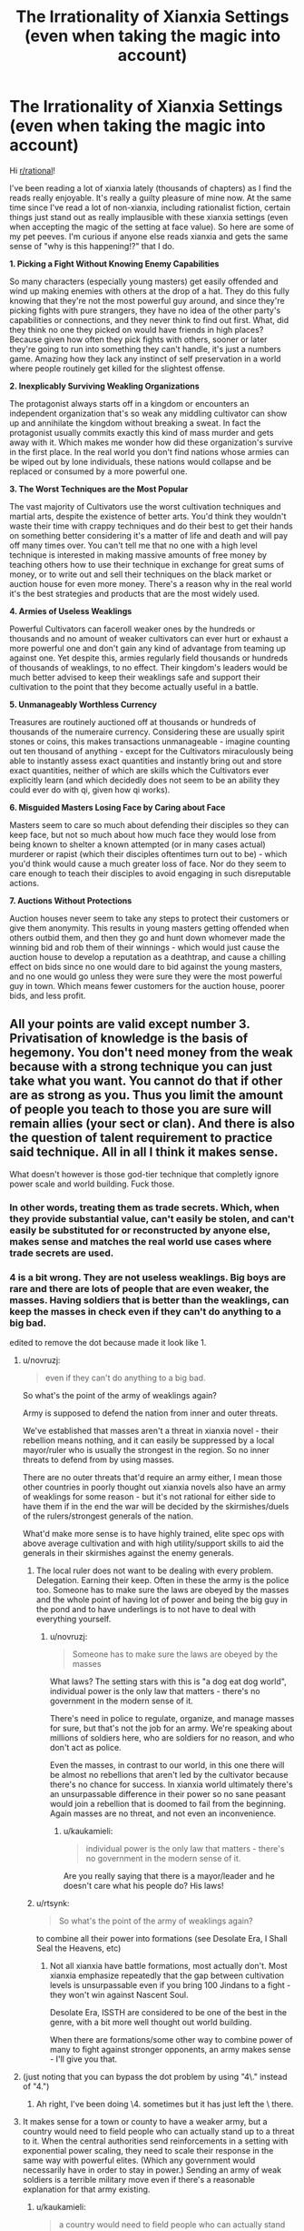 #+TITLE: The Irrationality of Xianxia Settings (even when taking the magic into account)

* The Irrationality of Xianxia Settings (even when taking the magic into account)
:PROPERTIES:
:Author: luminarium
:Score: 128
:DateUnix: 1553815452.0
:DateShort: 2019-Mar-29
:END:
Hi [[/r/rational][r/rational]]!

I've been reading a lot of xianxia lately (thousands of chapters) as I find the reads really enjoyable. It's really a guilty pleasure of mine now. At the same time since I've read a lot of non-xianxia, including rationalist fiction, certain things just stand out as really implausible with these xianxia settings (even when accepting the magic of the setting at face value). So here are some of my pet peeves. I'm curious if anyone else reads xianxia and gets the same sense of "why is this happening!?" that I do.

*1. Picking a Fight Without Knowing Enemy Capabilities*

So many characters (especially young masters) get easily offended and wind up making enemies with others at the drop of a hat. They do this fully knowing that they're not the most powerful guy around, and since they're picking fights with pure strangers, they have no idea of the other party's capabilities or connections, and they never think to find out first. What, did they think no one they picked on would have friends in high places? Because given how often they pick fights with others, sooner or later they're going to run into something they can't handle, it's just a numbers game. Amazing how they lack any instinct of self preservation in a world where people routinely get killed for the slightest offense.

*2. Inexplicably Surviving Weakling Organizations*

The protagonist always starts off in a kingdom or encounters an independent organization that's so weak any middling cultivator can show up and annihilate the kingdom without breaking a sweat. In fact the protagonist usually commits exactly this kind of mass murder and gets away with it. Which makes me wonder how did these organization's survive in the first place. In the real world you don't find nations whose armies can be wiped out by lone individuals, these nations would collapse and be replaced or consumed by a more powerful one.

*3. The Worst Techniques are the Most Popular*

The vast majority of Cultivators use the worst cultivation techniques and martial arts, despite the existence of better arts. You'd think they wouldn't waste their time with crappy techniques and do their best to get their hands on something better considering it's a matter of life and death and will pay off many times over. You can't tell me that no one with a high level technique is interested in making massive amounts of free money by teaching others how to use their technique in exchange for great sums of money, or to write out and sell their techniques on the black market or auction house for even more money. There's a reason why in the real world it's the best strategies and products that are the most widely used.

*4. Armies of Useless Weaklings*

Powerful Cultivators can faceroll weaker ones by the hundreds or thousands and no amount of weaker cultivators can ever hurt or exhaust a more powerful one and don't gain any kind of advantage from teaming up against one. Yet despite this, armies regularly field thousands or hundreds of thousands of weaklings, to no effect. Their kingdom's leaders would be much better advised to keep their weaklings safe and support their cultivation to the point that they become actually useful in a battle.

*5. Unmanageably Worthless Currency*

Treasures are routinely auctioned off at thousands or hundreds of thousands of the numeraire currency. Considering these are usually spirit stones or coins, this makes transactions unmanageable - imagine counting out ten thousand of anything - except for the Cultivators miraculously being able to instantly assess exact quantities and instantly bring out and store exact quantities, neither of which are skills which the Cultivators ever explicitly learn (and which decidedly does not seem to be an ability they could ever do with qi, given how qi works).

*6. Misguided Masters Losing Face by Caring about Face*

Masters seem to care so much about defending their disciples so they can keep face, but not so much about how much face they would lose from being known to shelter a known attempted (or in many cases actual) murderer or rapist (which their disciples oftentimes turn out to be) - which you'd think would cause a much greater loss of face. Nor do they seem to care enough to teach their disciples to avoid engaging in such disreputable actions.

*7. Auctions Without Protections*

Auction houses never seem to take any steps to protect their customers or give them anonymity. This results in young masters getting offended when others outbid them, and then they go and hunt down whomever made the winning bid and rob them of their winnings - which would just cause the auction house to develop a reputation as a deathtrap, and cause a chilling effect on bids since no one would dare to bid against the young masters, and no one would go unless they were sure they were the most powerful guy in town. Which means fewer customers for the auction house, poorer bids, and less profit.


** All your points are valid except number 3. Privatisation of knowledge is the basis of hegemony. You don't need money from the weak because with a strong technique you can just take what you want. You cannot do that if other are as strong as you. Thus you limit the amount of people you teach to those you are sure will remain allies (your sect or clan). And there is also the question of talent requirement to practice said technique. All in all I think it makes sense.

What doesn't however is those god-tier technique that completly ignore power scale and world building. Fuck those.
:PROPERTIES:
:Author: StarPeack
:Score: 101
:DateUnix: 1553816986.0
:DateShort: 2019-Mar-29
:END:

*** In other words, treating them as trade secrets. Which, when they provide substantial value, can't easily be stolen, and can't easily be substituted for or reconstructed by anyone else, makes sense and matches the real world use cases where trade secrets are used.
:PROPERTIES:
:Author: VorpalAuroch
:Score: 53
:DateUnix: 1553817401.0
:DateShort: 2019-Mar-29
:END:


*** 4 is a bit wrong. They are not useless weaklings. Big boys are rare and there are lots of people that are even weaker, the masses. Having soldiers that is better than the weaklings, can keep the masses in check even if they can't do anything to a big bad.

edited to remove the dot because made it look like 1.
:PROPERTIES:
:Author: kaukamieli
:Score: 26
:DateUnix: 1553820816.0
:DateShort: 2019-Mar-29
:END:

**** u/novruzj:
#+begin_quote
  even if they can't do anything to a big bad.
#+end_quote

So what's the point of the army of weaklings again?

Army is supposed to defend the nation from inner and outer threats.

We've established that masses aren't a threat in xianxia novel - their rebellion means nothing, and it can easily be suppressed by a local mayor/ruler who is usually the strongest in the region. So no inner threats to defend from by using masses.

There are no outer threats that'd require an army either, I mean those other countries in poorly thought out xianxia novels also have an army of weaklings for some reason - but it's not rational for either side to have them if in the end the war will be decided by the skirmishes/duels of the rulers/strongest generals of the nation.

What'd make more sense is to have highly trained, elite spec ops with above average cultivation and with high utility/support skills to aid the generals in their skirmishes against the enemy generals.
:PROPERTIES:
:Author: novruzj
:Score: 11
:DateUnix: 1553861478.0
:DateShort: 2019-Mar-29
:END:

***** The local ruler does not want to be dealing with every problem. Delegation. Earning their keep. Often in these the army is the police too. Someone has to make sure the laws are obeyed by the masses and the whole point of having lot of power and being the big guy in the pond and to have underlings is to not have to deal with everything yourself.
:PROPERTIES:
:Author: kaukamieli
:Score: 9
:DateUnix: 1553861737.0
:DateShort: 2019-Mar-29
:END:

****** u/novruzj:
#+begin_quote
  Someone has to make sure the laws are obeyed by the masses
#+end_quote

What laws? The setting stars with this is "a dog eat dog world", individual power is the only law that matters - there's no government in the modern sense of it.

There's need in police to regulate, organize, and manage masses for sure, but that's not the job for an army. We're speaking about millions of soldiers here, who are soldiers for no reason, and who don't act as police.

Even the masses, in contrast to our world, in this one there will be almost no rebellions that aren't led by the cultivator because there's no chance for success. In xianxia world ultimately there's an unsurpassable difference in their power so no sane peasant would join a rebellion that is doomed to fail from the beginning. Again masses are no threat, and not even an inconvenience.
:PROPERTIES:
:Author: novruzj
:Score: 8
:DateUnix: 1553862549.0
:DateShort: 2019-Mar-29
:END:

******* u/kaukamieli:
#+begin_quote
  individual power is the only law that matters - there's no government in the modern sense of it.
#+end_quote

Are you really saying that there is a mayor/leader and he doesn't care what his people do? His laws!
:PROPERTIES:
:Author: kaukamieli
:Score: 3
:DateUnix: 1553862968.0
:DateShort: 2019-Mar-29
:END:


***** u/rtsynk:
#+begin_quote
  So what's the point of the army of weaklings again?
#+end_quote

to combine all their power into formations (see Desolate Era, I Shall Seal the Heavens, etc)
:PROPERTIES:
:Author: rtsynk
:Score: 5
:DateUnix: 1553905080.0
:DateShort: 2019-Mar-30
:END:

****** Not all xianxia have battle formations, most actually don't. Most xianxia emphasize repeatedly that the gap between cultivation levels is unsurpassable even if you bring 100 Jindans to a fight - they won't win against Nascent Soul.

Desolate Era, ISSTH are considered to be one of the best in the genre, with a bit more well thought out world building.

When there are formations/some other way to combine power of many to fight against stronger opponents, an army makes sense - I'll give you that.
:PROPERTIES:
:Author: novruzj
:Score: 12
:DateUnix: 1553938863.0
:DateShort: 2019-Mar-30
:END:


**** (just noting that you can bypass the dot problem by using "4\." instead of "4.")
:PROPERTIES:
:Author: Geminii27
:Score: 3
:DateUnix: 1553870785.0
:DateShort: 2019-Mar-29
:END:

***** Ah right, I've been doing \4. sometimes but it has just left the \ there.
:PROPERTIES:
:Author: kaukamieli
:Score: 2
:DateUnix: 1553870897.0
:DateShort: 2019-Mar-29
:END:


**** It makes sense for a town or county to have a weaker army, but a country would need to field people who can actually stand up to a threat to it. When the central authorities send reinforcements in a setting with exponential power scaling, they need to scale their response in the same way with powerful elites. (Which any government would necessarily have in order to stay in power.) Sending an army of weak soldiers is a terrible military move even if there's a reasonable explanation for that army existing.
:PROPERTIES:
:Author: FireHawkDelta
:Score: 1
:DateUnix: 1553905466.0
:DateShort: 2019-Mar-30
:END:

***** u/kaukamieli:
#+begin_quote
  a country would need to field people who can actually stand up to a threat to it
#+end_quote

There are threats of different levels. Some are internal too. Army of certain level can take care of certain level of threats and the stronger people would only need to bother doing shit when it's really bad.

If the leader is the strongest, he would just make competition for himself if he made supersoldiers.
:PROPERTIES:
:Author: kaukamieli
:Score: 1
:DateUnix: 1553905602.0
:DateShort: 2019-Mar-30
:END:


*** The problem is that while there may be incentive to privatize knowledge, without some kind of ability to "copyright" techniques, eventually most of the good techniques are going to leak and become readily available.

​

This is because not everyone always acts perfectly in their own self interest, and people near the end of their lifespan have no incentive towards further economic profit. So occasionally the best techniques would get published, then rapidly copied everywhere and there would be many copies.

Even if there /was/ a copyright system, without some mystical means of hunting down pirate copies there would be many copies of the most famous techniques everywhere.
:PROPERTIES:
:Author: SoylentRox
:Score: 7
:DateUnix: 1553824619.0
:DateShort: 2019-Mar-29
:END:

**** u/Tommy2255:
#+begin_quote
  people near the end of their lifespan
#+end_quote

The name of the genre literally means "immortal hero". Nobody important is dying of old age in these stories.
:PROPERTIES:
:Author: Tommy2255
:Score: 21
:DateUnix: 1553827945.0
:DateShort: 2019-Mar-29
:END:

***** It's a fairly comman trope for an old monster to be nearing the end of his life and desperately trying to prolong his life span by geting to the next stage of power. That situation is exatly the time were a person would go 'fuck it' and sell of copys of a bunch of techniques to aquire cultivation resources.
:PROPERTIES:
:Author: Palmolive3x90g
:Score: 15
:DateUnix: 1553852541.0
:DateShort: 2019-Mar-29
:END:

****** And the moment he sells the first copy, the buyer will turn around murder him.

Cause why have multiple copies of a super awesome technique lying around to create rivals when you can have the only copy?
:PROPERTIES:
:Author: vi_sucks
:Score: 2
:DateUnix: 1553894023.0
:DateShort: 2019-Mar-30
:END:

******* because when you just bought the technique you won't have mastered it, unlike the guy who just sold it to you
:PROPERTIES:
:Author: luminarium
:Score: 6
:DateUnix: 1553913456.0
:DateShort: 2019-Mar-30
:END:

******** Yeah, so you wait a couple years and murder him then.

The point is that there is a distinct incentive to kill your competitors and hoard knowledge jealously. And no counterbalancing authority preventing people from doing so.
:PROPERTIES:
:Author: vi_sucks
:Score: 1
:DateUnix: 1553976226.0
:DateShort: 2019-Mar-31
:END:

********* well you may refuse to sell your technique, but you'll piss off your prospective buyers, who will be able to buy the same technique from someone else (since it's unlikely you'll be the /only/ person with the technique).
:PROPERTIES:
:Author: luminarium
:Score: 2
:DateUnix: 1553978641.0
:DateShort: 2019-Mar-31
:END:

********** Of course you're the only person with the technique.

It's like this. Some guy invents a martial arts technique. He gets strong and advances. Will he now sell his major advantage to his competitors? Fuck no. He'll keep it to himself and maybe give it to his kid or a single promising disciple. And they in turn will try to keep their technique as secret as possible, and murder anyone who either tries to leak it or has the unfortunate bad luck to learn it by mistake.

Nobody sells techniques unless they are so garbage that nobody powerful would bother with it. If the technique is actually useful, the second someone powerful gets it, he'll murder everyone else who might have knowledge of it.

You're still thinking from the point of view of a world with law and order. But these aren't. You basically have two scenarios. Either the buyer us weaker, in which case, why sell your better technique to him when he's naturally weaker and you can beat him and take his money. Or he's stronger, so why the hell is he going to bother paying you when he can just kill you and take the technique? Especially when the less people with good martial arts techniques around, the less competition there is. Why would anyone be dumb enough to teach other people how to murder them?
:PROPERTIES:
:Author: vi_sucks
:Score: 2
:DateUnix: 1554151826.0
:DateShort: 2019-Apr-02
:END:

*********** ok well it depends on the story but in a lot of cases the technique is possessed by some handful (but not only one) of users. When one of those users uses it, the audience recognizes it (the 'as you know bob' syndrome), so it can't be ultra-rare.

#+begin_quote
  If the technique is actually useful, the second someone powerful gets it, he'll murder everyone else who might have knowledge of it.
#+end_quote

Not really. That's like saying the moment someone has a machine gun he will gun down everyone else with a machine gun...

#+begin_quote
  Either the buyer us weaker... Or he's stronger
#+end_quote

By that logic cultivators wouldn't ever have such a thing as currency
:PROPERTIES:
:Author: luminarium
:Score: 1
:DateUnix: 1554166433.0
:DateShort: 2019-Apr-02
:END:

************ u/vi_sucks:
#+begin_quote
  in a lot of cases the technique is possessed by some handful (but not only one) of users.
#+end_quote

A handful of users who are all in the same clan and have very strict rules about inheritance. There is literally not a single cultivation novel where high level techniques relative to the current environment are not rare. Also, I think you are mistaking "I know what skill is" with "I have the in depth knowledge and training required to perform said skill".

Sure, everyone might know that when the white robed swordsage whips his sword super fast and it turns into a giant dragon its the Dragon Breath Ultimate Super Attack. But they don't know how it actually works. Especially the self created techniques that are basically a signature move, which also tend to be the most powerful.

#+begin_quote
  That's like saying the moment someone has a machine gun he will gun down everyone else with a machine gun.
#+end_quote

No, it's like saying if someone has a nuke they'll make damn sure nobody else has access to nukes. Which, uh maybe you don't pay attention to global politics, but...

#+begin_quote
  By that logic cultivators wouldn't ever have such a thing as currency
#+end_quote

First, trading occurs with people of relatively equal strength. You have a high level axe, but you use swords, I have a pill that can save your kid from dying of poison, so we trade. If one side is stronger, they wouldn't bother trading.

Second, why else do you think so many cultivation currencies also double as cultivation resources? It's not worthless gold and silver, it's actually useful in itself. Which also helps with not getting your shit robbed because people who are so strong they can steamroll everyone generally no longer need that level of cultivation resource, so they won't bother.

It's a central theme of these novels that anyone who has a treasure and doesn't have the strength to protect it is begging to be fucked over. It's a basic premise of the culture. Time and time again its repeated in the novels that "a weak man's sin is holding a treasure".
:PROPERTIES:
:Author: vi_sucks
:Score: 1
:DateUnix: 1554194921.0
:DateShort: 2019-Apr-02
:END:


***** Since the worlds aren't overflowing with immortals, mostly cultivators are portrayed with working towards immortality, with lifespan increases at each realm/power-level breakthrough, but often building up their clan/sect in the meantime. Even if main characters don't have to deal with it, that's the cultural context.
:PROPERTIES:
:Author: MultipartiteMind
:Score: 9
:DateUnix: 1553849840.0
:DateShort: 2019-Mar-29
:END:


**** u/IICVX:
#+begin_quote
  This is because not everyone always acts perfectly in their own self interest, and people near the end of their lifespan have no incentive towards further economic profit.
#+end_quote

Even if that's true of immortal heroes, people near the end of their lifespan have /all sorts/ of incentive to keep these secrets within their family or clade.

Publishing the secret behind your clan's unbeatable righteous thunder fist cultivation technique is going to absolutely demolish their competitive advantage among other clans, so why would you do that?

Especially since there's no real way to tell the difference between a true copy of a secret manual, and a copy of a secret manual that's been intentionally manipulated by someone who's two realms ahead of you and basically has godlike mental capabilities.

I imagine that in a rational cultivating world, you'd be able to find pirated copies of any famous technique you'd care to name - and a hundred out of a hundred copies would be subtly incorrect, in a way that serves a transcendent cultivator somewhere.
:PROPERTIES:
:Author: IICVX
:Score: 11
:DateUnix: 1553831413.0
:DateShort: 2019-Mar-29
:END:

***** There's the option of trading secrets for secrets. (Though it does make more sense between allies.)

#+begin_quote
  people near the end of their lifespan have /all sorts/ of incentive to keep these secrets within their family
#+end_quote

That assumes they're happy at the end of their life (from age, sickness, or injury). Betrayal is possible, even if rare.
:PROPERTIES:
:Author: GeneralExtension
:Score: 3
:DateUnix: 1553883538.0
:DateShort: 2019-Mar-29
:END:


***** u/luminarium:
#+begin_quote
  a hundred out of a hundred copies would be subtly incorrect, in a way that serves a transcendent cultivator somewhere.
#+end_quote

That's a good point but I've never seen that explained in any xianxia. Only place where I've ever seen it is with the Jiu Ying Jia Jing from Jin Yong's novels (which aren't even xianxia, but wuxia).
:PROPERTIES:
:Author: luminarium
:Score: 1
:DateUnix: 1553913558.0
:DateShort: 2019-Mar-30
:END:


**** u/GeneralExtension:
#+begin_quote
  people near the end of their lifespan have no incentive towards further economic profit.
#+end_quote

If they pass down their knowledge or wealth to their kid or apprentice, they might have a little.

#+begin_quote
  Even if there /was/ a copyright system,
#+end_quote

The state of things today involves materials that can be easily copied. Things that take years to learn/teach aren't going to leak as easily.
:PROPERTIES:
:Author: GeneralExtension
:Score: 3
:DateUnix: 1553883320.0
:DateShort: 2019-Mar-29
:END:

***** except the techniques seem ridiculously easy to learn (at least understanding the basics, if not practising to the point of mastering them).
:PROPERTIES:
:Author: luminarium
:Score: 1
:DateUnix: 1553913614.0
:DateShort: 2019-Mar-30
:END:


**** How modern are the settings of these stories? (I'm not overly familiar with the genera, but thought it was generally low on machinery like movable type printing presses)

​

If books have to be copied by hand, information won't leak far by accident, you would need to employ a lot of people or spend a lot of time to get something "published" and if the book they're copying has a super OP cultivating techniques you'd probably have a high turnover as your employees leave to become full time cultivators, and problems with them deliberlty sabotaging the copies the make, because why would they want the competition?
:PROPERTIES:
:Author: turtleswamp
:Score: 2
:DateUnix: 1554244012.0
:DateShort: 2019-Apr-03
:END:


** The way I've rationalized Xianxia is that the world is huge and the protagonist story is incredibly incredibly rare. Xianxia doesn't tell the story of a random person, it tells the story of the most powerful being in the universe and how they got there. Of the billions of worlds that exist, they're the one who found a rare technique, insulted a young master and didn't get squashed, found a weak organisation they could take down for their own gain and ect. Everything they do is by incredible strokes of fortunes. And meeting people on higher levels of cultivation they have had similar strokes of fortunes, eventually someone's luck runs dry and they die. But not the protagonist.

On your second point that relates to the size of the world, we're talking about generalisations here, but the world's are usually massive with an incredibly small % as cultivators so a lot of areas may never/rarely see cultivators
:PROPERTIES:
:Author: TheFlameTest2
:Score: 57
:DateUnix: 1553820643.0
:DateShort: 2019-Mar-29
:END:

*** This is basically it. All xianxia MCs are one in a billion level lucky, and have basically Anthropic Principle'd their way to power (they got there because we're reading the story about the one that made it).

This is why they often talk about the "will of the heavens" or being "blessed by the heavens", they literally have luck of such a high level it looks like divine intervention from the outside.

The worlds in xianxia are, even when you adjust for the massive over-exaggeration that is a feature of the genre ("It wasn't too far, a mere 500,000 km away" [1.3 times the distance from the Earth to the Moon]) mind bogglingly huge - there are often nested multiverses of worlds, each with billions on billions of inhabitants. In the vast majority of cases, someone with the level of status of a young master of a chosen clan can do whatever they want without any repercussions, and so can their son and his son unto the tenth generation. Because the world is so huge and cultivators live so long, power blocs can last tens of thousands of years without interruption. They have literally a hundred generations of power to fall back on.

It's just their luck the MC is lucky enough to be the 1/1,000,000,000 person that can stand up to that through an escalatingly hilarious set of coincidental powerups.

Similarly, because the world is usually organized in tiers, while a Deva Tier cultivator could destroy an entire nation of Foundation Establishment cultivators, they would have no reason to do so, as that whole nation wouldn't have anything worth the Deva's time. Any magical reagents they need would be in the more spiritually powerful tier of nations in which the Deva lives, and naturally they are competing with other Devas for those resources.

Information control is also key. clans protect their bloodline abilities, and after 10,000 years of dominating the local area, most of the younger generations don't know their techniques are sub-par. After all, they have dominated all their opponents forever. Even if overall they have a D tier technique, everyone around them is using Fs or lower. How could they know this one ancient legacy had an A rank technique which the MC just happened to stumble upon?
:PROPERTIES:
:Author: JackStargazer
:Score: 56
:DateUnix: 1553821540.0
:DateShort: 2019-Mar-29
:END:

**** u/GaBeRockKing:
#+begin_quote
  This is basically it. All xianxia MCs are one in a billion level lucky, and have basically Anthropic Principle'd their way to power (they got there because we're reading the story about the one that made it).
#+end_quote

While, fine, that can be an interesting story, doesn't actually contradict the OP's point. If we wanted to read stories driven by strange coincidences, we wouldn't be on [[/r/rational]]. Around these parts, you get exactly two gimmes: whatever it takes to set up the world you want to write in (e.g., an Alien Space Bat willing to transform people into superheroes) and the ability to choose a main character that gets into interesting situations. Any other luck, the character needs to make for themselves.
:PROPERTIES:
:Author: GaBeRockKing
:Score: 21
:DateUnix: 1553837503.0
:DateShort: 2019-Mar-29
:END:

***** [deleted]
:PROPERTIES:
:Score: 5
:DateUnix: 1553840498.0
:DateShort: 2019-Mar-29
:END:

****** The terminology actually predates wildbow! It's a reference (I think) to a turtledove work, and you see ASBs (and the slighly more dickish Random Omnipotent Bastards) used commonly on places like spacebattles forum, either in trope form (unexplained event) or played completely straight, when an author doesn't want to waste time justifying their cool premise.
:PROPERTIES:
:Author: GaBeRockKing
:Score: 15
:DateUnix: 1553842036.0
:DateShort: 2019-Mar-29
:END:


*** I like this explanation because it sort of maps onto real life; if you took the most successful/powerful person in the world and tried to reverse engineer their method for success, a good chunk of it would be "be in the right place at the right time, take a lot of bets that are probably positive-EV, but also highly risky and happen to pay off due to factors and circumstances that are largely out of your control." In that respect, reading the story of a cultivator may not be so different from reading a biography of a successful entrepreneur.

Certainly, there are things that they could do to influence their chances of success within a certain range, but even if you're always making positive-EV bets, ultimately the difference between a person who takes a bet with 60/40 odds and wins everything versus someone who takes the same bet and loses everything comes down to the luck of the draw, to some extent. One would think that the person who's best at making positive-EV bets would always win in a sufficiently-iterated bet, but as the number of bets approaches infinity, the probability of complete [[https://en.wikipedia.org/wiki/Gambler%27s_ruin][ruin]] approaches 1.
:PROPERTIES:
:Author: Kuiper
:Score: 25
:DateUnix: 1553823634.0
:DateShort: 2019-Mar-29
:END:

**** u/Geminii27:
#+begin_quote
  be in the right place at the right time
#+end_quote

Including, of course, things like being born into wealth and privilege and networks of other wealthy privileged people.
:PROPERTIES:
:Author: Geminii27
:Score: 8
:DateUnix: 1553871100.0
:DateShort: 2019-Mar-29
:END:

***** [deleted]
:PROPERTIES:
:Score: 2
:DateUnix: 1553895548.0
:DateShort: 2019-Mar-30
:END:

****** I'd have to disagree there, there's so much disconfirming evidence to that statement it's crazy. Basically that's a comforting excuse people use to rationalize their situations even. While saying everybody that is rich has been born that way is flawed, so is denying nobody ever got rich without being born rich.

​

The rundown of how you get rich by normal means is: You take risks and open a business, it's a risk of money, time, status, health etc. With a business you can profit from other people's time as well as yours, then you as you grow you trade more overhaul labor for more money. You have extra money you can invest, some of those investments are successful things compound and snowball..

​

The thing is most businesses won't succeed, most people aren't willing to risk it, and many don't know it's possible because their 'map of reality' is incomplete or flawed.
:PROPERTIES:
:Author: fassina2
:Score: 9
:DateUnix: 1553915730.0
:DateShort: 2019-Mar-30
:END:

******* If you look at the statistics (for the U.S.) it depends partially on how you define rich. There are a significant number of people making one or two hundred thousand a year who are self made, with parents who were merely middle class or less. It's possible to go to school and work hard and make that kind of money.

But once you start getting into serious wealth, the percentages of people who weren't born into wealth go down. Only about a third or so. (Meaning two thirds were born into the wealth.) This is because doing things like starting businesses costs a lot of money, money that the vast majority of the population simply does not have and cannot realistically obtain loans for because they don't have millions of dollars in collateral or wealthy connections willing to take a risk on them.

Wealth makes it easy to accumulate more wealth, which is why most of the wealthy in the U.S. didn't actually earn it. It takes strong progressive taxation to keep down the generational wealth accumulation to a point where most of the wealthy are first generation. It's something seen in some European countries.
:PROPERTIES:
:Author: Law_Student
:Score: 10
:DateUnix: 1553923438.0
:DateShort: 2019-Mar-30
:END:

******** When we are talking about hundred million dollar plus businesses and people I agree. Otherwise not really. The number of millionaires is relatively high, most above average businesses you see around town are worth more than a million.

​

Being a millionaire is not *that* difficult, people tend to not pay attention to the large numbers of people that are millionaires and focus only on the ultra rich billionaire and 100 million plus crowd they see on the media, when there are plenty of average intelligence people with million dollar plus networths everywhere.

​

You just did it look:

#+begin_quote
  There are a significant number of people making one or two hundred thousand a year who are self made, with parents who were merely middle class or less. It's possible to go to school and work hard and make that kind of money.

  But once you start getting into serious wealth, the percentages of people who weren't born into wealth go down. Only about a third or so.
#+end_quote

​

Being ultra rich is unlikely, making and keeping few millions before you're 60 is somewhat reasonable, if you are not in the "employee / trading time for money paradigm" long term.

​

PS. there are plenty of businesses you could start with less than 1000$ and get started with. Just research it, the belief you need a lot of money to start a business is just another inaccurate map example..
:PROPERTIES:
:Author: fassina2
:Score: 0
:DateUnix: 1553950043.0
:DateShort: 2019-Mar-30
:END:

********* Those million dollar businesses you see around town, the owners of those generally didn't grow up in poverty or start the business with no investment. The latter simply isn't possible.

I'm not sure what sort of business you're imagining starting for less than $1,000, but that sounds like self employment, not something that is going to make anyone wealthy. To get wealthy in business (rather than as a skilled professional like a physician) you need people working for you whose work you skim profit from, making money parasitically from others without doing the work yourself. People can't realistically start things like that without already having wealth and the skills (and often connections) that come from a privileged upbringing.

The whole 'anyone who works hard can start a business and get rich' thing is a myth in the modern era. There are many obstacles in the way that ensure people with wealth and privilege succeed and people without those things never get the opportunity to try.
:PROPERTIES:
:Author: Law_Student
:Score: 5
:DateUnix: 1554078971.0
:DateShort: 2019-Apr-01
:END:

********** u/fassina2:
#+begin_quote
  The whole 'anyone who works hard can start a business and get rich' thing is a myth in the modern era. There are many obstacles in the way that ensure people with wealth and privilege succeed and people without those things never get the opportunity to try.
#+end_quote

I disagree but it's cool, it's not an argument I'm interested in having. You could read the Millionaire Fastlane, or Unscripted, or some other books on the topic if you're interested.

#+begin_quote
  This truth thing seems pretty handy. Why, then, do we keep jumping to conclusions, digging our heels in, and recapitulating the same mistakes? Why are we so bad at acquiring accurate beliefs, and how can we do better? These seven sequences discuss motivated reasoning and confirmation bias, with a special focus on hard-to-spot species of self-deception and the trap of “using arguments as soldiers”. Source: [[https://www.lesswrong.com/rationality]]
#+end_quote
:PROPERTIES:
:Author: fassina2
:Score: 0
:DateUnix: 1554081682.0
:DateShort: 2019-Apr-01
:END:


********* u/EthanCC:
#+begin_quote
  there are plenty of businesses you could start with less than 1000$ and get started with
#+end_quote

Um... source on that? Unless you move to a third world country you're going to need a bit more than $1000 in startup costs. Look at the amounts on [[https://www.fundera.com/business-loans/guides/average-small-business-loan-amount][this page.]]
:PROPERTIES:
:Author: EthanCC
:Score: 7
:DateUnix: 1554011311.0
:DateShort: 2019-Mar-31
:END:

********** [[https://www.google.com/search?source=hp&ei=5dOgXJWUFvDY5OUPh5SB8Ao&q=business+you+can+start+for+under+%241000&oq=business+you+can+start+for+under+%241000&gs_l=psy-ab.3..33i22i29i30l3.461.461..816...0.0..0.121.121.0j1......0....2j1..gws-wiz.....0.plHuC4k70zA]]
:PROPERTIES:
:Author: fassina2
:Score: 1
:DateUnix: 1554044080.0
:DateShort: 2019-Mar-31
:END:

*********** Did you seriously just copy and paste a google search? Probably without actually reading any of it, because everything on the list from the first link *isn't a business*, it's a job. Being self-employed isn't the same as starting a business with potential to grow, best case scenario you manage to get enough clients to start hiring people but much more likely is that you get hired by one of the lucky people. There isn't the same potential to make investments and profit that there is in a small business.
:PROPERTIES:
:Author: EthanCC
:Score: 7
:DateUnix: 1554073232.0
:DateShort: 2019-Apr-01
:END:

************ u/fassina2:
#+begin_quote
  Did you seriously just copy and paste a google search?
#+end_quote

Yes, and no I didn't read it. I'm sorry this discussion doesn't really interest me that much. To make up for it let me tell you one of the intended uses for business loans you might not have thought of..

It can obviously be used to cover starting costs and the like, but also be used to help new business owners pay themselves for the first year or so while the business is unlikely to be profitable, allowing them to work on it full time.

BTW I said you could start a business with less 1000$ to get started with. There are obviously better options available if you're not broke and or have a good credit rating. And I'm sure you can google several stories of people starting profitable businesses without much starting capital.

#+begin_quote
  best case scenario you manage to get enough clients to start hiring people but much more likely is that you get hired by one of the lucky people.
#+end_quote

[[https://www.thefastlaneforum.com/community/forums/hustles-freelancing-bootstrapping/]] [[https://www.thefastlaneforum.com/community/search/33065753/?q=%2A%2A%2A%2A&t=post&o=date&g=1&c[prefix]=47]]

Read some of the notable and gold posts there if you're interested in 'best case scenarios'. I'm not into freelancing, but it's a valid option to get started for some people..

*edit Again I'm sorry, arguments on this topic can be like arguing about evolution with some people. It tends to make people angry, and offended for no real reason. It's something people don't like to hear, because it challenges their world view, puts their beliefs in question, points out potential flaws in their 'maps of reality' and choices they've made.
:PROPERTIES:
:Author: fassina2
:Score: 0
:DateUnix: 1554075352.0
:DateShort: 2019-Apr-01
:END:

************* u/EthanCC:
#+begin_quote
  And I'm sure you can google several stories of people starting profitable businesses without much starting capital.
#+end_quote

You can, those are called outliers. It's statistics and [[https://rationalwiki.org/wiki/Survivorship_bias][survivorship bias]]. You should know better if you're on [[/r/rational][r/rational]], unless you're a [[https://rationalwiki.org/wiki/Ben_Shapiro][Ben Shapiro style "rationalist"]].

#+begin_quote
  It's something people don't like to hear, because it challenges their world view, puts their beliefs in question, points out potential flaws in their 'maps of reality' and choices they've made.
#+end_quote

No, people don't like to hear it because it's a flawed argument that relies on survivorship bias. You just said that the posts you're using as evidence are "best case scenarios", and that's anecdotal evidence anyway. If you're seriously arguing that having more money and status doesn't give a clear advantage to starting a business go ahead and look at the actual data instead of what you've heard on talk radio.

#+begin_quote
  arguments on this topic can be like arguing about evolution with some people
#+end_quote

It is, and you're the one who's arguing against evolution in that simile. Have you ever considered you could be wrong about this, instead of just dismissing other opinions? I used to think the way you did until I realized it felt off and did research for myself.
:PROPERTIES:
:Author: EthanCC
:Score: 2
:DateUnix: 1554239678.0
:DateShort: 2019-Apr-03
:END:

************** u/fassina2:
#+begin_quote
  You can, those are called outliers. It's statistics and survivorship bias. You should know better if you're on [[/r/rational][r/rational]], unless you're a Ben Shapiro style "rationalist".
#+end_quote

The discussion started because it was stated / implied 'it's not possible', there is evidence against it, disconfirming evidence, therefore it is 'possible'.

​

It's a simple point I'm trying to make. You might argue the evidence is not ideal, and I'd agree, but it happens with enough frequency to be imho enough evidence to prove it is not 'impossible'.

The survivorship bias itself shows that the probability isn't 0.

#+begin_quote
  If you're seriously arguing that having more money and status doesn't give a clear advantage to starting a business go ahead and look at the actual data instead of what you've heard on talk radio.
#+end_quote

I didn't, it obviously does. I said it isn't a Requirement given the evidence available.

​

#+begin_quote
  No, people don't like to hear it because it's a flawed argument that relies on survivorship bias.
#+end_quote

​

#+begin_quote
  It is, and you're the one who's arguing against evolution in that simile. Have you ever considered you could be wrong about this, instead of just dismissing other opinions?
#+end_quote

All I implied was: hey maybe the chance of people (yourself included) doing X is higher than you think, here's some evidence.

It's an encouraging positive message, you'd generally expect a positive or neutral response from reasonable people, but that's not what tends to happen.

​

The response you generally get from some people is: No it's IMPOSSIBLE, only XYZ people could ever do it, that evidence is worthless, no amount of evidence you can ever provide will be enough to change my mind ever.

And often a fair bit of ad hominems and straw man attacks. Both of which you might or might not have just attempted..

​

How dare I suggest people could do something they thought wasn't possible ?

It's been at least 2 days, probably more, and some people are still bothered enough to be messaging me about this. It's not even a topic I particularly care about, as I've repeatedly stated..

Do I really seem unreasonable to you ?

#+begin_quote
  This truth thing seems pretty handy. Why, then, do we keep jumping to conclusions, digging our heels in, and recapitulating the same mistakes? Why are we so bad at acquiring accurate beliefs, and how can we do better? These seven sequences discuss motivated reasoning and confirmation bias, with a special focus on hard-to-spot species of self-deception and the trap of “using arguments as soldiers”.

  Source: [[https://www.lesswrong.com/rationality]]
#+end_quote
:PROPERTIES:
:Author: fassina2
:Score: 0
:DateUnix: 1554250693.0
:DateShort: 2019-Apr-03
:END:

*************** If you really don't understand why people are upset by a message along the lines of 'anyone can start a business and become rich' then think about the unspoken implication of that message. It says anyone who isn't rich isn't trying. Is lazy, or incompetent. That it's their fault if they're not rich.

This is why people are insulted. They are also attempting to educate you about the many obstacles to starting businesses and other ways of acquiring wealth that an industry of rich quick books and seminars won't tell you because their business hinges on not mentioning how improbable getting rich without any wealth to start with really is.
:PROPERTIES:
:Author: Law_Student
:Score: 3
:DateUnix: 1554258680.0
:DateShort: 2019-Apr-03
:END:


*************** "It's not impossible" is not a particularly useful argument, because nothing is strictly impossible unless a mathematical proof shows it is. [[https://www.lesswrong.com/posts/9ZooAqfh2TC9SBDvq/the-argument-from-common-usage][We all know this, we're not using the literal definition of "impossible".]] Outside of math you should almost always interpret "impossible" as "improbable", the degree to which depends on context, because that's almost always what it means. Recognize hyperbole. Saying "it's not impossible" is just [[https://www.lesswrong.com/posts/7X2j8HAkWdmMoS8PE/disputing-definitions][semantics]], what [[/u/Law_Student][u/Law_Student]] /means/ remains the same, and they probably meant to use the word the technically incorrect but common way.

You're appealing to emotion and semantics in order to prop up an argument which, in the wider context, is used to justify why we shouldn't give help to those who need it. You're not the only cool head in the room, you're just paying more attention to the splinter in your neighbors eye than the plank in your own.

Pretending there isn't context to what you're saying, interpreting someone's words in the worst way possible rather than the most likely meaning, appealing to emotion... you're making invalid, deceptive arguments on [[/r/rational][r/rational]]. If you're wondering why you're being downvoted it's because of that, not because we're too emotionally tied to this. We know these tricks, most of us had to unlearn them. You're not fooling anyone but yourself.

Here's an example:

#+begin_quote
  All I implied was: hey maybe the chance of people (yourself included) doing X is higher than you think, here's some evidence. It's an encouraging positive message, you'd generally expect a positive or neutral response from reasonable people, but that's not what tends to happen.
#+end_quote

That's not all you implied and you should know it! Your "evidence" is invalid, it's anecdotal (which is technically bayesian evidence, but in most cases it's so marginal it's not worth taking into account). You're saying that our disagreement with you means we're unreasonable, not that your argument is flawed. Which, of course, is the actual reason. That's ad hominem, and you should know better. I promise you we'd respond better if you weren't constantly trying to pull shit like that. I don't think you realize this is what you're doing, but you need to do some introspection into the way you argue. Don't base your writing style on Yudkowsky, his sequences are literally a manifesto. They're not debate, and you should not debate in that way.

The jargon you use, the focus on the metaphor of a reality map, and the incomplete understanding/application of concepts makes me think you've read the LW sequences and stopped there. You need to do and learn more if you want to be better. For one thing, pay more attention to other people instead of dismissing them. Your first post in this chain is about you saying people don't try to start a business because they don't think it's possible. It's this sort of looking down on the "unenlightened" that makes me dislike LW. It's not that they're uninformed, it's that they're informed enough to know trying to start a business in their position is probably economic suicide. LW won't teach you real humility, and knowing every bias and game theory theorem in the world won't help you without it.
:PROPERTIES:
:Author: EthanCC
:Score: 1
:DateUnix: 1554252620.0
:DateShort: 2019-Apr-03
:END:

**************** I never actually used the word impossible, he seems to be arguing against imagined opponents. He also seems to have fallen for a particular kind of self-help hype that is a profitable business in the United States. It goes along the lines of 'Buy my books/come to my seminars and you can become a millionaire by starting a business/trading real estate/trading on the stock market'.

It's just another form of exploitation appealing to people's desire to get rich by telling them they can, glossing over the difficulties in favor of selling a dream that people desperately want to hear. People who are actually rich from business don't need to sell books and seminars on how to get rich, of course, but the victims of this particular scheme don't think that far.
:PROPERTIES:
:Author: Law_Student
:Score: 2
:DateUnix: 1554257369.0
:DateShort: 2019-Apr-03
:END:


**************** Condescending much ?!

I was defending myself against ad hominem and straw man attacks.. I'm sure there were better ways to go about it, but it's the option I chose.

​

Yes the evidence is anecdotal, I agree, there was some research done on this topic on the book 'millionaire next door' but you'll probably dismiss it completely because it isn't perfect either..
:PROPERTIES:
:Author: fassina2
:Score: 1
:DateUnix: 1554258831.0
:DateShort: 2019-Apr-03
:END:

***************** Ironically you were making those attacks in the process. I didn't start any ad hominem until I got annoyed enough to point out your flaws, but at that point I wasn't arguing against you but instead saying why you should stop arguing and reevaluate your life.

Look, there are two ways to interpret this: either you take the argument without context, in which case you're arguing against something no one said, which is pedantic at best and a strawman at worst.

Or you put it in the wider political context, in which case people's responses make perfect sense and your argument becomes deceptive.
:PROPERTIES:
:Author: EthanCC
:Score: 1
:DateUnix: 1554495544.0
:DateShort: 2019-Apr-06
:END:


******* [deleted]
:PROPERTIES:
:Score: 3
:DateUnix: 1554110744.0
:DateShort: 2019-Apr-01
:END:

******** Read other replies of mine in this thread if you are interested.

The belief that you need wealth and privilege to start a business is flawed to say the least.

Just the fact that you have access to the internet and can speak english already gives you a massive advantage when it comes to starting a business wherever may be.
:PROPERTIES:
:Author: fassina2
:Score: 1
:DateUnix: 1554122982.0
:DateShort: 2019-Apr-01
:END:


*** Most of the objections here aren't just about the main character, though. Sure, they are the most powerful, but why hasn't the 2nd-most-powerful already taken over 20 years earlier, and why aren't all the three-digits-th most powerful out there destroying whole armies on a whim?
:PROPERTIES:
:Author: sparr
:Score: 5
:DateUnix: 1553915207.0
:DateShort: 2019-Mar-30
:END:


** 6: I notice this a lot in Chinese fiction in various guises, morality asymmetry/inconsistency: "I approve of your methods, but the moment I learn any recipients had any relationship to me you will have my undying hate and we cannot live under the same sky."

This seems to be linked to the cultural imperative to 'be filial'--you must side with your parents/master, you must side with your country, you must side with your childen/disciples, anything else is being a contemptible traitor. If you don't side with those above you, then you're an "ungrateful white-eyed wolf". If you don't side with those below you, then "Even tigers don't eat their young!".

That said, in the minds of protagonists there is often hypocrisy--any relation who isn't partial in favor of a protagonist will be demonised as heartless/disloyal, whereas any non-relation who is partial in favor of one of their relations will be sneered at as being immoral.

One also sees protagonists using the same sorts of methods against others that they themselves have in the past sought vengeance for--"I feel the actions are appropriate, I feel hatred and vengeance is an appropriate response, now when I'm doing these same sorts of actions the important thing is to 'remove the roots' by thorough child-killing so that there's no appropriate hatred and vengeance towards me.". ...Hmm, Godfather rules.

I always feel a little mystified when the same character is completely unemotional when they're doing something to someone else, incredibly emotional when the same thing is (unrelatedly) done to them, and yet at no point seems to show any signs of cognitive dissonance.
:PROPERTIES:
:Author: MultipartiteMind
:Score: 15
:DateUnix: 1553852112.0
:DateShort: 2019-Mar-29
:END:


** Forty Milleniums of Cultivation is legit. Just sayin'. None of these issues affect it and it's got some incredibly rational arcs.
:PROPERTIES:
:Author: Veedrac
:Score: 31
:DateUnix: 1553819502.0
:DateShort: 2019-Mar-29
:END:

*** This, pretty much. Went through point-by-point to indicate how this is true, in a hopefully non-spoiler-y way.

#+begin_quote
  *1. Picking a Fight Without Knowing Enemy Capabilities*
#+end_quote

In FMoC, anyone who isn't characterized as an idiot is extremely careful about this. Any faction worth mentioning has extensive intel capabilities, and even with that kind of information, experienced cultivators are still reluctant to casually feud with each other, just in case their intel is wrong. After all, hidden secret techniques and life-saving talismans are fairly abundant, so you can never be sure that you have the advantage in an 'even' fight... and if you were to bully a notably weaker party with your higher-realm skills, you'd probably incur the wrath of their allies.

#+begin_quote
  *2. Inexplicably Surviving Weakling Organizations*
#+end_quote

It's a less dog-eat-dog world than most cultivation stories, and the government of cultivators respond to a middling cultivator wiping out a small sect in much the same way modern governments respond to public mass murder (re: they send teams of highly-trained and well-equipped specialists to kill or capture the murderer). As such, this almost never happens, which means that weakling organizations have their niche.

#+begin_quote
  *3. The Worst Techniques are the Most Popular*
#+end_quote

Not true; in FMoC, there are plenty of good techniques offered freely by the government for the purpose of building the skills of young cultivators. At the same time, though, truly powerful techniques are the lifeline and primary income source of many sects. This might mean that they jealously guard their secrets (to make more money from their monopoly), but it often means that said high-end technique is a specialized one that requires a lot of lower-level training first before it becomes viable, and so can't be taught to everyone. 'Bad' techniques aren't in widespread use, but the 'best' techniques are viewed as the treasures they are, and the time of the experts willing and able to teach them is valued appropriately.

#+begin_quote
  *4. Armies of Useless Weaklings*
#+end_quote

Cultivators could fight lots of weaklings at once, and win... but FMoC notes that it costs them to fight on such a high level, and the spiritual energy they burn to do so can run out. Enough 'weaklings' can actually defeat a powerful cultivator through attrition, so it helps to have more of your own 'weaklings' to fight their 'weaklings', allowing your powerful cultivators to save their strength for the most important targets.

#+begin_quote
  *5. Unmanageably Worthless Currency*
#+end_quote

In FMoC, the credit chip has been invented. There are many ways of transferring wealth that don't involve handing over a literal mountain of low-grade spirit stones. That said, cultivators that have a need to work with large quantities of materials do in fact develop skills for quickly assessing the quantity and quality of those materials, and likely carry magic items that aid in storage and retrieval.

#+begin_quote
  *6. Misguided Masters Losing Face by Caring about Face*
#+end_quote

Without getting into spoilers, let's just say that sect masters in FMoC are well aware that the deeds of their disciples reflect upon them, and that there are multiple instances of them reacting appropriately to inappropriate behavior by a junior.

#+begin_quote
  *7. Auctions Without Protections*
#+end_quote

The existence of a strong central government helps to mitigate the "bitter and murderous loser" problem, but there are also plenty of magical items that promote anonymity, for the shadier sort of markets that would benefit from it. There is also at least one case in which an auction dispute is resolved amicably via mutually-beneficial trade.
:PROPERTIES:
:Author: Endovior
:Score: 23
:DateUnix: 1553837446.0
:DateShort: 2019-Mar-29
:END:

**** [deleted]
:PROPERTIES:
:Score: 9
:DateUnix: 1553840712.0
:DateShort: 2019-Mar-29
:END:

***** I couldn't get into it because of

1. word padding for chapters and overused info dumps

2. chinese racism disguised as nationalism

3. author is either forgetful or an idiot as they would constantly ignore facts that were said earlier (even basic arithmetic seems to be something they struggle with in the novel)

4. characters are one-dimensional

I could go on but I dropped it after breaking so many of its own rules constantly
:PROPERTIES:
:Author: DismalWard77
:Score: 19
:DateUnix: 1553843584.0
:DateShort: 2019-Mar-29
:END:

****** Racism/Nationalism: If you're thinking about the demons, in recent chapters the MC has to somehow stop that huge war that both sides are fanatical about, learns a lot about the true origin of 'demons', and specifically feels guilty when remembering his pride on seeing the gigantic tower(s?) of demon bones in an early chapter.
:PROPERTIES:
:Author: MultipartiteMind
:Score: 10
:DateUnix: 1553850135.0
:DateShort: 2019-Mar-29
:END:

******* FYI spoilers can be written =>!with this syntax!<=. They look like this.
:PROPERTIES:
:Author: Veedrac
:Score: 7
:DateUnix: 1553858157.0
:DateShort: 2019-Mar-29
:END:

******** Ack, thank you for the reminder.
:PROPERTIES:
:Author: MultipartiteMind
:Score: 2
:DateUnix: 1555899822.0
:DateShort: 2019-Apr-22
:END:


***** If you can handle xianxia I definitely recommend it. If you're new to the genre, be prepared for poor translations, tons of words, and a significant ‘warm-up' time as it starts more traditionally xianxia before deconstructing everything. It's not for everyone, but I definitely enjoy it.
:PROPERTIES:
:Author: Veedrac
:Score: 10
:DateUnix: 1553857762.0
:DateShort: 2019-Mar-29
:END:


***** The early part of FMoC is a rather deliberate deconstruction of a lot of xianxia tropes. e.g. what are the consequences for a society where all these cultivation tools are still lying around and accumulate in dumps, etc.

There are some good elements of this that survive throughout. The crystal suits and other high-tech fantasy elements are quite well grounded compared to most ideas in this literature, and for the most part the protagonist has to actually face hard challenges and situations in an oblique way to get ahead, rather than just fight someone one power-level above him in a tournament every 5 chapters like most of the genre.

Later on, it starts to drag in a lot of the standard escalation machinery out of the genre, and does a ton of setting-switching whenever the author gets bored and needs a larger stage. It is also not immune to the protagonist getting by on a metric ton of luck, but it actually lampshades this in the story and the fact that people have these special chances and society destroying calamities is explicitly built into the structure of the universe the story takes place.

It does however, seem to have more of an overall arc and "message" that most of the genre lacks, but the delivery of that message seems a bit non-rationalist, despite being enjoyed in rationalist circles.

*tl;dr* FMoC is somewhat refreshing if you've read a lot of xianxia, but if you haven't the tropes it tries to deconstruct aren't ones you'll have had much exposure to.
:PROPERTIES:
:Author: edwardkmett
:Score: 5
:DateUnix: 1553882797.0
:DateShort: 2019-Mar-29
:END:


*** You must of got the title wrong because last i remember the novel seemed like it was written by a middle schooler
:PROPERTIES:
:Author: DismalWard77
:Score: -2
:DateUnix: 1553843637.0
:DateShort: 2019-Mar-29
:END:


** I'm not especially familiar with the genre, are points 1, 3, and 6 presented positively? Finances I could see being purely an oversight, and military logistics probably should be thought through more thoroughly, but the rest of this sounds like the foolishness of the characters is intentional on the part of the author. 1 sounds like the most stock parable on kindness to strangers ever. Yeah it's stupid to make enemies when you don't know how powerful they might be, but making enemies of strangers is a thing people do in reality. The worst techniques being most commonly used sounds like a parable about innovation vs tradition. Yes, market forces would tend to encourage the better techniques to spread, but market forces do not act instantaneously and new innovations have to come from somewhere. Protagonists are by nature exceptional individuals, and sometimes that means that they're innovators, and can use whatever new technique they've found/discovered/invented for quite some time before their enemies are able to adapt. The people failing to search out more sophisticated techniques adequately are not being rational of course, but I don't think the story is claiming otherwise. Lazy traditionalism is a thing in real life too, and it isn't rational here either, but it still happens. And I can tell immediately from your description of point 6 that these masters are not people we're expected to be rooting for. They're the villains, they'll tend to do things that are wrong, sometimes even obviously wrong and foolish. The question isn't whether what they're doing is right, or even whether it's smart, it's whether it's realistic. I don't know enough about the honor culture involved, but just off the top of my head I can think of a few examples of people proving themselves hypocrites in the name of defending "their" people against outsiders without regard for justice. The Catholic Church does it all the time. As long as it's a thing real people sometimes do, I don't think you can call it unrealistic for a villain to do it.

To me it sounds like these stories are not especially more irrational than comparable Western fantasy settings. Most of your complaints seem to be about the behavior of the characters being irrational, when that isn't really a valid criticism of the work itself. The character is not the author, especially villain characters.

For the rest of it, with regard to the finances and military logistics being less well thought out than you'd like, I'm afraid that's just conservation of detail for you. The weak organizations and weak armies especially are obviously just canon fodder for the protagonist to pulp, and any further explanation just doesn't exist. So yeah, the stories are irrational in that sense.

But even though this sub is about rational fiction, I don't think there's anything inherently wrong with some stories not being rational fiction. As long as nobody's claiming that it is or posting it here, it could get away with being far more irrational before it became unreadable for most people.
:PROPERTIES:
:Author: Tommy2255
:Score: 11
:DateUnix: 1553818458.0
:DateShort: 2019-Mar-29
:END:

*** I'm gonna comment specifically on the monetary aspect since it is a regularly thing in Xianxia.

Xianxia authors LOVE to exaggerate, whether it is the size of something (medieval period cities that are the size of North America), how obscenely huge the damage spells & martial arts moves inflict to money.

In fact what regularly happens with money is the numbers become so vastly inflated (dealing in millions or billions of <currency>) that every few hundred chapters the author simply introduces a new currency that the next tier up of people deal exclusively in.
:PROPERTIES:
:Author: Nyxeth
:Score: 9
:DateUnix: 1553826915.0
:DateShort: 2019-Mar-29
:END:


** Read the Cradle series by Will Wight. If any recognizable Xianxia could be said to be rational, it would be Cradle. I don't think it includes any of your highlighted problems.
:PROPERTIES:
:Author: gfe98
:Score: 17
:DateUnix: 1553818841.0
:DateShort: 2019-Mar-29
:END:

*** u/TristanTheViking:
#+begin_quote
  Picking a Fight Without Knowing Enemy Capabilities
#+end_quote

The characters spend a lot of time trying to avoid fights unless they've had time to prepare extensively or there's no other choice.

#+begin_quote
  Inexplicably Surviving Weakling Organizations
#+end_quote

Weakling organizations exist, but they all have some form of patronage eventually leading to protection by the biggest guys around. A small clan is part of a small empire, which is under the dominion of the clan lead by one of the ~8 most powerful people in the world.

#+begin_quote
  The Worst Techniques are the Most Popular
#+end_quote

There's no universal techniques at all, at best you've got clans or schools sharing techniques. There's not much that can be considered a bad technique, everything has tradeoffs. At worst, you've got regular old ignorance of the optimal options, because the people who do have that info aren't exactly sharing.

#+begin_quote
  Armies of Useless Weaklings
#+end_quote

It takes about six people of a lower level to have good odds of beating one person of the next level up. Also a pretty strict honor culture where direct competitions tend to pit those of equal advancement against each other, instead of wafflestomping with your toughest.

#+begin_quote
  Unmanageably Worthless Currency
#+end_quote

The currency is essentially tiny percentages of advancement. Worth having for almost anyone.

#+begin_quote
  Misguided Masters Losing Face by Caring about Face
#+end_quote

I can't really think of any examples of this occurring in Cradle.

#+begin_quote
  Auctions Without Protections
#+end_quote

Don't think there's been any auctions in Cradle either.

Cradle is not perfect, but it's pretty damn good.
:PROPERTIES:
:Author: TristanTheViking
:Score: 7
:DateUnix: 1553870616.0
:DateShort: 2019-Mar-29
:END:

**** I recently forced myself through books 1 and 2 and skimmed the 3rd (Blackflame), so excuse while I retch:

1. Picking a Fight Without Knowing Enemy Capabilities Yes, everyone in Sacred Valley, all the time. Soulsmith has lots of examples of this, too.
2. Inexplicably Surviving Weakling Organizations Sacred valley and the Heaven's Glory school.
3. The Worst Techniques are the Most Popular Sacred valley has a variant of this, where their obvious martial inferiority is never mentioned and where they endlessly bitch and moan about the burden of the unsouled among them instead of trying /anything/ to solve that problem.
4. Armies of Useless Weaklings Does not apply.
5. Unmanageably Worthless Currency I couldn't care less.
6. Misguided Masters Losing Face by Caring about Face Again, almost every master in Sacred Valley and at Heavenly Glory school. Markedly improved in Soulsmith with the sandvipers and the fishers.
7. Auctions Without Protections Does not apply.

I don't remember any armies or auctions, so I get 4 out of 6 if I decide to count the assembly around the ruins as an army.
:PROPERTIES:
:Author: ranfor235
:Score: -2
:DateUnix: 1553894605.0
:DateShort: 2019-Mar-30
:END:

***** Sacred Valley is a backwoods dump and not indicative of the larger world. We start off with Sacred Valley to contrast them with the rest of the Cultivators society... you got hung up on the set up that makes the rest better. Sacred Valley is MEANT to be a bad example.
:PROPERTIES:
:Author: AezyDesu
:Score: 8
:DateUnix: 1553899014.0
:DateShort: 2019-Mar-30
:END:


*** I might add [[https://www.royalroad.com/fiction/11397/the-dao-of-magic][The Dao of Magic]] by [[/u/WeirdWhirl]]

and [[https://forums.sufficientvelocity.com/threads/white-collar-cultivator.44460/][White Collar Cultivator]] by Bob's Beard (indefinite hiatus)

as two semi-rationalist takes on the Xianxia genre.

I might also add that [[/u/ruffwriter]] employs a rational-like deconstruction theme in [[https://www.royalroad.com/fiction/5701/savage-divinity][Savage Divinity]] while adhering much more closely to genre norms and tropes.
:PROPERTIES:
:Author: LimeDog
:Score: 4
:DateUnix: 1553909883.0
:DateShort: 2019-Mar-30
:END:


*** Cradle still suffers from the problem of training being too much of the story- book 3 is like 75% the MC learning new techniques and training to become stronger, with no real plot affecting him meanwhile. It's certainly a different issue, but another common deficiency of the genre.

ETA: actually, I think this is a fairly inherent problem- either the MC is unfairly lucky, or very little happens (because they can't beat the people centuries older without getting lucky).
:PROPERTIES:
:Author: JohnKeel
:Score: 7
:DateUnix: 1553831283.0
:DateShort: 2019-Mar-29
:END:

**** I don't mind the training in book 3 so much, because it's done through a series of challenges/puzzles and you feel invested in whether Lindon is going to succeed.
:PROPERTIES:
:Author: gfe98
:Score: 6
:DateUnix: 1553858105.0
:DateShort: 2019-Mar-29
:END:


** You should read Immortal Mortal. There's a lot of aswers to such things there. Just beware the huge drop of quality near the end, and the unfinished feeling at the end.

But on your points:

Usually, good resources are monopolised ruthlessly by powerful entities, either cultivators, sects or countries. They control the access to such resources, but are somewhat kept in check by other rivals. Thus, they need to keep their best forces at hand to secure what they already have.

As such, they recruit and prop up subsidiary entities in order to obtain more resources, and if something good appears, they attempt to take over, either pacifically, through marriages and alliances, politically by sending elder and protectors to get control, or ruthlessly through killing. Meanwhile, the subsidiary sect benefits by getting any leftovers that the main sect can spare, or subpar/reliable techniques that don't require being a super genius to cultivate, even if they aren't as effective.

But not everyone wishes to become a subsidiary of a power. Some choose to go to areas considered as "wilderness", away from the main powers and the established, "civilized", cultivation world.

They tend to have some very outdated techniques, and most sects that atempt this fail and disband or die horribly. But sometimes, they prosper, finding some resource to trade with others. They have to balance their small sucess with avoiding the interest of stronger entities, like subsidiary sects or disciples of a decent power. Also, natural selection and enviroment tends to make the survivors improve their techniques somewhat.

This need of trading resources takes us to the Auctions. Those are usually established by a semi - independent power, but are deeply probed by the bigger powers all the time. Most transactions won't interest any of those entities, but MC's tend to deal with very interesting and rare resources.

The amount of currency traded on those auctions is usually resources obtained from several subsidiaries as tribute, acumulated for decades and centuries, or results of plunder between cultivators. Due to the nature of regular cultivation, outside MC's and geniuses, people tend to have difficulty advancing, and lesser resources often are very innefective at raising your power. So, it's better to trade them on a powerful weapon, or get better resources for improvement even at a extortionate rate of exchange. A vertical growth, if you consider.

On the other hand, some power prefere to raise horizontally, raising more disciples and sending them after renmants of previous civilizations after better techniques, or attempting to create new techniques from scratch by mass recruiting and teaching slightly different versions of the technique (that often cripples the disciples cultivations, cause madness, or make them explode).

So, the logic of the xianxia is an ultra captalistic, amoral setting. Pretty close to cyberpunk, really.
:PROPERTIES:
:Author: Mardon82
:Score: 9
:DateUnix: 1553818342.0
:DateShort: 2019-Mar-29
:END:

*** halfway through IM. the story really nosedives.
:PROPERTIES:
:Author: randomkloud
:Score: 5
:DateUnix: 1553956629.0
:DateShort: 2019-Mar-30
:END:


** If you are reading Xianxia lately and looking for a more rational/rationalist take on the genre, I highly recommend [[https://www.royalroad.com/fiction/21188/forge-of-destiny][Forge of Destiny]], a Quest from Sufficient Velocity that is being adapted into a fiction on RR, the quest itself is "complete" and continuing in a second volume in a new thread called Threads of Destiny, they are both /very/ good examples of the genre, and actually do a lot to sidestep and actually explain and acknowledge the problems that you are outlining, as well as having coherent and meaningful themes that carry throughout the story.
:PROPERTIES:
:Author: signspace13
:Score: 9
:DateUnix: 1553832321.0
:DateShort: 2019-Mar-29
:END:


** Some of these complaints can be answered by appealing to the [[https://en.wikipedia.org/wiki/Situational_analysis][logic of the situation]]. Not every decision should be done on a realpolitik, /homo economicus/ basis.

Look at it through the lens of "face" and some of these things cohere.

*Picking a fight without knowing their capability* -- well what is impressive about picking a fight only once you know you can win it? More important is showing a willingness to throw down, anytime, any place. No insult will be tolerated, even if it is likely you'll get your ass kicked.

*Inexplicable weakling organisations* -- perhaps these organisations have survived by virtue of having good face, i.e. seeming more powerful (or at least more troublesome) than they really are.

*Worst Techniques are Popular* - this is one of the key elements of face that seem irrational from the outside: the concept of "everybody knows". If "everybody knows" X martial art is the best, you open yourself up to scorn and humiliation if you don't practise it - even if you have firm proof that it actually sucks! Hell, this happens all the time in real-life. Look at the idea of "skeuomorphism" in design circles. It's fallen so much out of favour that even if a designer finds a good application of it today, they'll probably seek a different approach because "everybody knows..."

*Armies of Useless Weaklings* - in terms of actual usefulness, very dumb yes. In terms of face, a small-but-elite army "looks" pathetic. So it can't be done. An army of a million mooks "looks" mighty. So it's de rigueur.

*Losing Face by Caring about Face* - you have to /care/ about face, all the time! No matter what kind of stupid hole it gets you into. You can never admit error, withdraw a claim, voluntarily lower yourself by even /one/ rung on the ladder of esteem. You have to be always right and have always been right. It is illogical in a long-term sense - you'd ultimately gain more face if you nipped your mistakes in the bud, so to speak. But because face is so oriented around perception, specifically others' perception, you can never seem to show to look to not care about it. (If that makes sense.)

And yeah, you can totally say "well, face is a stupid concept". And yeah, by and large I'd agree. But at the same time, if that's how you feel...xianxia fiction is just not the genre for you.
:PROPERTIES:
:Author: Trachtas
:Score: 8
:DateUnix: 1553850829.0
:DateShort: 2019-Mar-29
:END:


** Can you explain what a 'Cultivator' is?
:PROPERTIES:
:Author: biomatter
:Score: 6
:DateUnix: 1553817591.0
:DateShort: 2019-Mar-29
:END:

*** The thorough answer to this question basically encompasses the answer to "What is Xianxia?", but trying to be concise:

Cultivators are a xianxia's settings magic users/martial artists/etc. They 'cultivate' by manipulating their ki/chakra/mana/chi/whatever to become stronger over time, learning new abilities and gaining power. A normal setting conceit is that cultivators keep on scaling up until the author gets bored and the story ends, usually after getting stronger by factors like 10x or 100x /dozens of times over/ - they start out at the level of 'badass humans' and eventually hit the level where individual punches destroy planets and then they /keep going/. Think "Tengen Toppa Gurren Lagann".
:PROPERTIES:
:Author: Escapement
:Score: 31
:DateUnix: 1553819413.0
:DateShort: 2019-Mar-29
:END:

**** Li Qyie on Emperor's Domination has just met an expy of the TTG Lagann on a recent chapter. Not enough to reach the Apex.
:PROPERTIES:
:Author: Mardon82
:Score: 4
:DateUnix: 1553822450.0
:DateShort: 2019-Mar-29
:END:


**** Martial Arts Breathing Technique Bullshit
:PROPERTIES:
:Author: CeruleanTresses
:Score: 2
:DateUnix: 1553892525.0
:DateShort: 2019-Mar-30
:END:


*** among the chinese/eastern equivalent of light novels have a common sentting in the same way as western fantasy novels have a tolkieneske setting.

the common magic system is "cultivation."

there are 2 premises than i can think of: * one that there are impurities in the world in general and in humans in particular,

*two there is chi flowing in the world, that a awakened individual (cultivator) can draw inside its body through meditation and breathing techniques (cultivation), into chi channels called meridians and towards a nucleus caled dantian, behind the navel. the drawing of that chi can purify the body removing the impurities and strenghten the individual. once inside that chi can be used to power techniques from the sho ryu ken to naruto's rasengan.

eventualy a cultuvator has removed enough impurities to leave this planes of existence and finding more chi rich worlds, here most novels fall into idiotic power creep.
:PROPERTIES:
:Author: panchoadrenalina
:Score: 21
:DateUnix: 1553819761.0
:DateShort: 2019-Mar-29
:END:


*** Cultivation is basically meditation to become stronger.
:PROPERTIES:
:Author: kaukamieli
:Score: 6
:DateUnix: 1553820969.0
:DateShort: 2019-Mar-29
:END:


** Lol.

Part of the problem is that you are considering these things from a Western, modern perspective. And the while point of Xianxia is that it's very much NOT that.

1. Picking fights without knowing enemy capabilities.

The whole point of this trope is that the reader knows something the characters in the story don't. Either the MC is deliberately hiding his power, or he appears much weaker than he truly is. By the perspective of the idiot who is about to kick an iron plate, he thinks he knows the capability, he's just wrong. And that's perfectly rational. People make mistakes and misjudge others all the damn time. It's how human brains work, you see a pattern 1000 times and you assume 1001 is gonna be exactly the same.

1. Inexplicably surviving weak organizations.

They aren't actually weak though. In reference to their peers, they are fine. Sure, a big badass from far away could ruin them. But that's like saying Jeff Bezos could bankrupt some random local rich guy. He could, but why would he? Bezos is on a different level and his circle should normally never interact with the small fry. Also, a key theme in many xianxia is the idea of the circle of life and how that operates not just for individuals but also for organizations. So let's say some guy gets strong and starts a sect. The sect in his lifetime and maybe his kid's and grandkids' will stay strong and even grow stronger. But eventually a loser will become the heir or their rivals will in turn have a badass of their own, and then the sect begins its path to oblivion. Internal fights start, people care more for their own benefits than for helping the organization, until it collapses. And then some other group takes over and starts the cycle again. Xianxia just generally revolves around that inflection point where the balance of power is at a tipping point, because that's more interesting.

1. The worst techniques are the most popular.

Again, you have to remember that xianxia is generally set in a medieval style world. Where IP protection isn't a thing. If someone with a badass technique tell other people the details, they'll just pirate it and sell their own copies and he'd get diddly. Worse, then they'd come back and kill the first guy to reduce the competition, and since he just gave away his fighting secrets, they'd know his weaknesses and be able to kill him more easily. Only a strong government would able to prevent this, and these world are generally set in a chaotic anarchy where that government doesn't exist.

1. Armies of useless weaklings

First, a lot of novels have formations. Where basically multiple weaklings can join together and enhance their strength. Second, even in the novels where formations aren't a thing, it would be dumb to rely on the 1 strong guy to do literally everything. Sure, he'll be available when you need to fight your nation state rival. But its a waste of his time to call him just to arrest a thief. Or guard the front door. Or any number of minor things that needs a fighter to do. Especially since in cultivation, you need to spend lots of time in solitary meditation to get stronger. So if you waste your time on petty nonsense, whilw your rival has been contemplating the secrets of the universe, the next time you fight, he'll have leveled up and will straight up murder you and then kill or enslave everyone you love. Third, generally when weaklings get used in battle, it's because the top dogs are equally matched. So if the big guy is tied up, are you just gonna let the other side send a bunch of weaklings to rape burn and loot while he's too busy? No, you send your own weaklings to counter thier weaklings.

1. Unmanageably worthless currency

Yeah, this is just Xianxia inflation at its finest. Generally though I assume the author is glossing over the counting. Cause who wants to write about bookkeeping minutiae?

1. Misguided masters losing face by caring about face

Yeah, again the point here is that all these novels are set in worlds where might makes right. The point of face isn't just about being virtuous or having a good reputation. It's literally a deterrent to getting attacked because the other guy knows you will fuck his shit up if he does. And you know the best way to lose that deterrent? Be seen as weak because you didn't defend your property. Then every motherfucker thinks he can get a piece.

1. Auctions without Protections

Nah, most auctions in these novels have protections. They just tend to end that protection right at the door. Again, its face saving. You want to establish that people can't just rob blatantly, but you know you can't actually protect EVERYONE, especially from people just as strong as you. So there is an unspoken understanding that you protection ends at the door, so the strong folks won't be tempted to test your strength since they can simply wait a bit and rob when their target leaves.
:PROPERTIES:
:Author: vi_sucks
:Score: 7
:DateUnix: 1553893760.0
:DateShort: 2019-Mar-30
:END:

*** u/luminarium:
#+begin_quote
  The whole point of this trope is that the reader knows something the characters in the story don't.
#+end_quote

Well they don't know the power levels of everyone else they pick a fight with either. Since they're never doing the research.

#+begin_quote
  In reference to their peers, they are fine
#+end_quote

No usually the starting kingdom is known to be weaker than the neighboring kingdoms, etc.

#+begin_quote
  Where IP protection isn't a thing.
#+end_quote

That should make it /easier/ for the best techniques to get leaked out.

#+begin_quote
  First, a lot of novels have formations.
#+end_quote

Based on my reading experience across a number of stories, I'd say something like <5% of battles involving mooks actually involves formations.
:PROPERTIES:
:Author: luminarium
:Score: 1
:DateUnix: 1553916248.0
:DateShort: 2019-Mar-30
:END:


** I really wonder what's going through your head if you read a work based off of martial arts and Romance of the Three Kingdoms type stuff and being surprised when the characters get into fights over honour and really care about preserving face.

That's kinda like watching a Western movie and wondering why none of these rugged gunslingers don't want to settle their differences with a game of chess.
:PROPERTIES:
:Author: muns4colleg
:Score: 7
:DateUnix: 1554085600.0
:DateShort: 2019-Apr-01
:END:

*** u/luminarium:
#+begin_quote
  and being surprised
#+end_quote

lol I'm not being surprised, I just don't find it rational /even when you take face into consideration/.
:PROPERTIES:
:Author: luminarium
:Score: 2
:DateUnix: 1554166479.0
:DateShort: 2019-Apr-02
:END:


** I used to be very big into wuxia/xianxia. I just got tired of how low quality the writing was in general and gave it up.

I've noticed that a lot of the people who read it will try to explain away the bizarre behavior or characters by arguing that the act of cultivating or the act of surviving for such extremely long periods (aeons and aeons) will naturally drive cultivators completely insane, eccentric, psychotic, etc etc etc. This gives rise to all the bizarre nonsense behavior.

I don't personally buy it but it seemed reasonable to me. In a world where strength is literally everything, you would expect the vast majority of characters to be brutal psychos who rape, murder, exploit at the drop of a hat.
:PROPERTIES:
:Author: thunder_crane
:Score: 6
:DateUnix: 1553820864.0
:DateShort: 2019-Mar-29
:END:


** For 5, there's usually some exponential currency system involved, like 100 spirit stones of the first stage is worth 1 spirit stone of the second stage, 100 of the second is worth 1 of the third, and so on. Eventually you're dealing with stuff of the eighth or ninth stage, after which it becomes a bartering system since everything becomes priceless treasures.

Or they just use magic credit cards.
:PROPERTIES:
:Author: Mountebank
:Score: 6
:DateUnix: 1553820887.0
:DateShort: 2019-Mar-29
:END:


** Another crazy one I see is when sects are /totally/ fine with disciples straight up murdering each other because they have this darwinist idea that this will filter out the talentless and strengthen the rest. Then you get situations where a sadistic disciple will murder kids effortlessly simply by virtue of him being ahead several years in cultivation.
:PROPERTIES:
:Author: Corka
:Score: 6
:DateUnix: 1553853060.0
:DateShort: 2019-Mar-29
:END:


** So why is this genre popular around these parts, anyway?

I'll disclaim that I'm very unfamiliar it, not having read any of it on account of being unable to get past the writing style. Lots of [[/r/rational][r/rational]] readers have a higher tolerance for that sort of thing, I realize, but then what /is/ appealing about the genre?

Every description of this genre that I see, including the commentary in this thread, just pattern-matches in my head to things that rational fic readers tend to hate. Unrealistic, exaggerated world-building, people solving problems by Being Really Strong instead of through intelligence, and so on.

So I find myself confused... what about this genre do people like?
:PROPERTIES:
:Author: tjhance
:Score: 4
:DateUnix: 1553873668.0
:DateShort: 2019-Mar-29
:END:

*** 1. Action
2. personal growth/it takes years to master X
3. (potentially) big magic systems with lots of interesting parts
4. A world where the existence of magic has societal consequences. (If magic is effective in warfare, then armies or police might include or solely be mages, etc.)
5. Technological consequences. (I haven't seen this done, but a) if you can use magic to make things move, can you make +robots+ golems/enchanted statues/walking war machines? b) If magic can be used to set off explosives easily, people might not use guns, but mines might be more prevalent.)
6. A fictional genre with a /different/ set of tropes or crazy things in fictional worlds - maybe the fictional societies doesn't make sense in this way or that, but they get things right that, say, American media doesn't.
:PROPERTIES:
:Author: GeneralExtension
:Score: 6
:DateUnix: 1553884383.0
:DateShort: 2019-Mar-29
:END:


*** I believe anime is also popular in this crowd and most of that is dumb as heck. Thinking can be fun, but so can fast-paced action scenes, huge-scale events, toughing things out, colourful worlds, and Being Really Strong.
:PROPERTIES:
:Author: Veedrac
:Score: 3
:DateUnix: 1553944558.0
:DateShort: 2019-Mar-30
:END:


*** well I can tell you that having read western fantasy, my pet peeves are:

1. Magic is almost always seen as dangerous or evil/bad (ie the entire supernatural / paranormal genre)
2. Magic is almost always low tier (not tons of magic being thrown around), most characters in these stories use little to no magic

And xianxia avoids that.
:PROPERTIES:
:Author: luminarium
:Score: 2
:DateUnix: 1553915825.0
:DateShort: 2019-Mar-30
:END:


** [deleted]
:PROPERTIES:
:Score: 10
:DateUnix: 1553823750.0
:DateShort: 2019-Mar-29
:END:

*** This would probably be a great post, is it made any sense at all, acronyms are only useful if everyone understands them.
:PROPERTIES:
:Author: signspace13
:Score: 4
:DateUnix: 1553930797.0
:DateShort: 2019-Mar-30
:END:


** For the armies of weaklings. It can work as long as they're given formations to better combine their powers. But yeah the unorganized horde is worthless.
:PROPERTIES:
:Author: AdolfWilks
:Score: 2
:DateUnix: 1553819194.0
:DateShort: 2019-Mar-29
:END:

*** Or it's an extreme form of filtering. With populations so huge in xianxia settings, you can throw a horde of 1,000,000 people at a problem to find the 10 survivors who have some combination of luck, skill, strength, luck, and luck to merit possibly investing something in. That's much cheaper than investing in 1,000,000 people and seeing how they develop in 10 years.
:PROPERTIES:
:Author: Mountebank
:Score: 6
:DateUnix: 1553826525.0
:DateShort: 2019-Mar-29
:END:


*** Or they become the very definition of human resources. Good cultivators will get some power boost from being worshipped by their followers. Evil cultivators get the same, but they also may sacrifice their followers through some secret law inserted on their cultivations, so they just will and followers become mists of blood to be absorbed to heal wounds and increase power against MCs.
:PROPERTIES:
:Author: Mardon82
:Score: 4
:DateUnix: 1553822217.0
:DateShort: 2019-Mar-29
:END:


** a novel that just appeared in top web fiction and that side some of those mistakes is forge of destiny, now rocking in number 4. the points that i found more idiotic are 2 4 and 5, they are simply irrational and i deeply dislike them.

1,3 and 6 i dont really have much problem with, is simply (imo) taking too far the concept of face, but the young master problem i think is normal in universe because the mc usually is an freakish fenomenon and is very much abnormal.
:PROPERTIES:
:Author: panchoadrenalina
:Score: 2
:DateUnix: 1553820064.0
:DateShort: 2019-Mar-29
:END:


** For varying degrees of rational and responses to those issues, try World of Cultivation (ok) and 40 Millenniums of Cultivation (better).
:PROPERTIES:
:Author: janusiiv
:Score: 2
:DateUnix: 1554220679.0
:DateShort: 2019-Apr-02
:END:

*** thanks for the recommendations!
:PROPERTIES:
:Author: luminarium
:Score: 1
:DateUnix: 1554252256.0
:DateShort: 2019-Apr-03
:END:


** Thousands of chapters? Wow, I'm impressed! I drop the series whenever I found cultivator has nothing to do with growing plants. Translation really need to find better term.

Anyway, the points you're stating, while valid, only shows that the series were intended for a power trip fun. In other words, they were made for boys. It's like criticizing Transformer movies for not making much sense. Which is silly. Boys want excitement of triumphing over their rival/opponent. Preferably leaving the loser forever subdued, never again fighting back. Little boys inside of us want that too. It's just exposure to more logically sound works made us see those wanton no longer satisfying. I'd say it's a call to leave the genre behind.
:PROPERTIES:
:Author: sambelulek
:Score: 4
:DateUnix: 1553828308.0
:DateShort: 2019-Mar-29
:END:

*** u/lsparrish:
#+begin_quote
  cultivator has nothing to do with growing plants.
#+end_quote

You might find [[https://www.royalroad.com/fiction/15819/the-only-real-cultivator/][this fic]] amusing.

#+begin_quote
  It's like criticizing Transformer movies for not making much sense.
#+end_quote

Agreed. I think this discussion relates to the concept of a [[https://www.shamusyoung.com/twentysidedtale/?p=27382][bent world]]. Just like comics have odd rules like how Batman can't kill the Joker no matter how bad he is, Xianxia has odd rules about how everything is bigger, stupider, crueler, etc. And since it evolved separately from Western fantasy, it is bent in different ways.

#+begin_quote
  I'd say it's a call to leave the genre behind.
#+end_quote

Well, it could be subverted in interesting ways, like HPMOR did to Rowling's wizard boarding school idea. Perhaps a Ringworld-like HSF about people living on a supramundane shell who have access to medical nanobots of varying capabilities.
:PROPERTIES:
:Author: lsparrish
:Score: 7
:DateUnix: 1553876526.0
:DateShort: 2019-Mar-29
:END:

**** From "The Only Real Cultivator" description:

#+begin_quote
  You will see an overpowered main character with a cheat ability.  You will see "comedy". You will see a normal guy who gets teleported to another world. You will see classic wuxia elements like Qi cultivation and alchemy.  You will see grammar from a native speaker. You won't see a ruthless MC who kills everybody that offends him. You won't see harem.
#+end_quote

Gotta say, sounds good.
:PROPERTIES:
:Author: Nickless314
:Score: 2
:DateUnix: 1554576489.0
:DateShort: 2019-Apr-06
:END:


**** Good article, thanks.
:PROPERTIES:
:Author: dinoseen
:Score: 1
:DateUnix: 1554081720.0
:DateShort: 2019-Apr-01
:END:


*** I mean... "cultivation" describes the development of personal power through long-term effort and investment pretty well.
:PROPERTIES:
:Author: jiffyjuff
:Score: 4
:DateUnix: 1553846079.0
:DateShort: 2019-Mar-29
:END:

**** Yes, I'm aware. It's literal translation from the native language. I'm suggesting it to be changed, cultivation is just too identified to plant care. Just like husbandry close to animal care. After all, if we translate everything literally, you will call 'Sir' 'Adult.'
:PROPERTIES:
:Author: sambelulek
:Score: 1
:DateUnix: 1553855378.0
:DateShort: 2019-Mar-29
:END:

***** I've never thought of cultivation as a word strongly associated with plant care. Maybe you just hear it a lot in that context due to whatever your job is or something? Always thought of it in the same vein as words like "development" etc, a general term for all sorts of things. I've never heard of "husbandry" being used for anything other than agriculture, while you hear all the time sentences like "try to cultivate a welcoming atmosphere" or "cultivate a healthy appreciation for X", so on.
:PROPERTIES:
:Author: jiffyjuff
:Score: 7
:DateUnix: 1553870769.0
:DateShort: 2019-Mar-29
:END:

****** Perhaps. Outside my hobby, that was Japanese martial art, I never heard phrase '/cultivate your body,/' or '/cultivate your mind./' All I've heard is '/cultivate the land./' Maybe, it's my personal experience that made the difference jarring.
:PROPERTIES:
:Author: sambelulek
:Score: 1
:DateUnix: 1553897531.0
:DateShort: 2019-Mar-30
:END:


***** There are easily 100 million words worth of material translated with this phrasing in just xianxia literature. Before xianxia novels, Taoism has been talking about cultivation/xiuzhen (修真) of qi in some form for a much, much longer time.

Their conception around this is the desire to grow spirit to/from qi, qi into emptiness, emptiness into tao. Basically any way to attempt to turn health into spirituality and vice versa and grow (cultivate) both in the process.

The terminology of cultivation from taoism is well entrenched. Your personal objection seems unlikely to move folks for whom that analogy is exactly what is intended.
:PROPERTIES:
:Author: edwardkmett
:Score: 1
:DateUnix: 1553881297.0
:DateShort: 2019-Mar-29
:END:


** *8. Gravity doesn't have consequences*

Despite their worlds seemingly having more surface area than the Sun. They still aren't compacted down into a singularity.
:PROPERTIES:
:Author: TartarosHero
:Score: 3
:DateUnix: 1553824331.0
:DateShort: 2019-Mar-29
:END:

*** Some xianxia worlds are flat. I'd not make any assumptions as to their cosmologies, much less the laws of physics in those worlds.
:PROPERTIES:
:Author: Mountebank
:Score: 11
:DateUnix: 1553826693.0
:DateShort: 2019-Mar-29
:END:


*** They also have materials that are billions of time more dense than steel and physical laws that bind more tightly in some places than others.

On top of that there is a penchant for describing creatures that either are 30km tall or are able to grow to that size when they want to, as an homage to the monkey king's proportions.

The units there aren't necessarily intended to be taken literally, but more as literary tropes, it is a rather different literary tradition.

I think the main thing to consider is when your characters get to be more powerful than superman a third of the way through the novel and there are quadrillions of them, the only thing you can reasonably do to get any form of stability is to expand the scale of the worlds your characters live in to give them room to exist.

Deathblade, the translator who translated most of Er Gen's work, has a [[https://www.youtube.com/watch?v=6MzUSfcYpm4][video on this topic]], and about how westerner issues with this just don't seem to even parse for writers in this genre.
:PROPERTIES:
:Author: edwardkmett
:Score: 5
:DateUnix: 1553881782.0
:DateShort: 2019-Mar-29
:END:


*** Technically this could be a possibility for artificial worlds. You can take a star (or gas giant) and build a shell at the 1-gee point, which you could then walk on. Strong enough materials to build a static shell that wouldn't collapse don't exist, so it has to be a dynamic structure. The shell could either be held up by massively energetic orbital loops (large amounts of material moving faster than orbital velocity and transferring the momentum to the shell via magnetic field), or you could have the shell be reflective on the inner surface and be held up by radiation pressure.

For the Sun, a structure called a [[https://en.wikipedia.org/wiki/Dyson_sphere#Dyson_bubble][Dyson bubble]] that balances radiation pressure against gravity would be extremely thin, about 0.78 grams per square meter, and would most likely be set up quite a bit further from the Sun than the 1-gee point (which is ridiculously hot and close). It would most likely serve as a power collector, not a habitat, and would be composed of many independent units rather than a single shell. However, a 1-gee habitat shell this has been suggested as being more feasible for [[https://arxiv.org/abs/1503.04376][white dwarfs]].
:PROPERTIES:
:Author: lsparrish
:Score: 3
:DateUnix: 1553877945.0
:DateShort: 2019-Mar-29
:END:

**** Those worlds are often more akin to other dimensions, with different levels of power in those laws.

Often, in some novels I've read, when a cultivator becomes too powerful, he starts being constrained by the laws of his world and compelled to seek a new world or dimension where his power can grow. Otherwise, he risks falling to a tribulation of that lesser world rejecting him.

More or less like those Worlds have some innate power, and unless you are much more powerful than that world to suppress it's laws, they will limit your power severily, putting something like an effective cap on your power.

The other possibility is that, instead of being hard limited by the World, they have to go to another place because the laws of lesser worlds are imperfect, and keeping cultivating there will result in an incomplete development and loss of power in comparison to cultivators that moved away.
:PROPERTIES:
:Author: Mardon82
:Score: 1
:DateUnix: 1553888302.0
:DateShort: 2019-Mar-30
:END:


*** Aren't there much bigger stars that sun that haven't?
:PROPERTIES:
:Author: kaukamieli
:Score: 1
:DateUnix: 1553828985.0
:DateShort: 2019-Mar-29
:END:

**** It's the ongoing fusion reactions that keep stars from collapsing in on themselves.
:PROPERTIES:
:Author: TartarosHero
:Score: 1
:DateUnix: 1553859678.0
:DateShort: 2019-Mar-29
:END:


** I tried reading xianxia novels but felt they are horribly writing and still unsattisfying as a power fantasy.

If you could recommend me one ONE to read, that is the best (even if it a deconstruction like Evangelion, Hpmor or The Last Sovereign) what would it be?
:PROPERTIES:
:Author: hoja_nasredin
:Score: 1
:DateUnix: 1553970935.0
:DateShort: 2019-Mar-30
:END:

*** Savage Divinity (on Royal Road)
:PROPERTIES:
:Author: luminarium
:Score: 4
:DateUnix: 1553978682.0
:DateShort: 2019-Mar-31
:END:


*** Martial World (on wuxiaworld.com), full of cliches, but also very well written action scenes.

Xianxia with a touch of comedy: A will eternal (on wuxiaworld.com) & Cultivation Chat Group (on webnovel.com). You can read webnovel.com novels on pirate site wuxiaworld.co to avoid having to pay.

Rational xianxia with a scifi flavor: Forty Millennia of Cultivation (webnovel.com). This one is a favorite of many people here. The first arc, up to chapter 95, is more cliched and the translation improves as it goes along, so you might as well skip it, and start reading when the MC goes off to college.
:PROPERTIES:
:Author: bubba3737
:Score: 2
:DateUnix: 1554016518.0
:DateShort: 2019-Mar-31
:END:


*** Read Cradle. Its by a western author (not translated) meaning its not horribly written and avoids many of the pitfalls of the genre whilst get its strong points (power fantasy, zero to hero etc) down really well.
:PROPERTIES:
:Author: godwithacapitalG
:Score: 1
:DateUnix: 1553987517.0
:DateShort: 2019-Mar-31
:END:


** 1 and 6 regularly happen IRL, that's not a worldbuilding problem. Those are mistakes people regularly make, it's only an issue if you're trying to write someone who would be the type to avoid this or has lasted long enough that they know better.

I... /kind/ of agree with 3, but a technique is powerful because it's stronger than what everyone else has, so when it becomes common it's no longer so useful. So, if you're expecting ever have to use it, you'd want to keep it to yourself. The only people selling techniques are those with a better one. Also:

#+begin_quote
  There's a reason why in the real world it's the best strategies and products that are the most widely used.
#+end_quote

This is wrong, the best products are typically the most expensive and rarely used. The /best/ strategies are usually nearly impossible to figure out due to the massive search space, so we settle for good.

5 is solved by having denominations of currency. If you mean they're bartering in an auction, that would be a problem. Any functioning civilization probably has some form of currency.

For 7 it seems like you're seeing a rare scenario happen for the sake of plot, most people aren't willing to kill over losing an auction and those who are would probably get themselves killed fairly soon from recklessness.
:PROPERTIES:
:Author: EthanCC
:Score: 1
:DateUnix: 1554010892.0
:DateShort: 2019-Mar-31
:END:

*** u/luminarium:
#+begin_quote
  so when it becomes common it's no longer so useful.
#+end_quote

By that logic the bow and arrow would be more useful on the battlefield than a machine gun.

#+begin_quote
  the best products are typically the most expensive and rarely used.
#+end_quote

well it depends what you're talking about.
:PROPERTIES:
:Author: luminarium
:Score: 1
:DateUnix: 1554080570.0
:DateShort: 2019-Apr-01
:END:

**** u/EthanCC:
#+begin_quote
  By that logic the bow and arrow would be more useful on the battlefield than a machine gun.
#+end_quote

Only if you pick and choose what parts of the argument to take to their logical conclusion (and not even then, because archery has existed worldwide for a very long time). Here's a better example: until they got modern weaponry, the Chinese military was completely outclassed by the Japanese and European ones. Today they're not. A technological (or technique) advantage is only an advantage when you have that knowledge and your enemy doesn't. If everyone knows your fancy technique, if it's better than what they used before they'll use it and now everyone has an equally strong technique. You're no longer hitting harder or defending better than everyone else.

#+begin_quote
  well it depends what you're talking about.
#+end_quote

In general you have to make some trade offs, and one of the things that is often traded off is cost to produce something. Most of the time you can get better quality for more cost up to a point. That point is usually beyond what most people can afford. You can always find some obscure counter-example to a "rule" like this, the point is that it holds often enough to be useful.
:PROPERTIES:
:Author: EthanCC
:Score: 1
:DateUnix: 1554239055.0
:DateShort: 2019-Apr-03
:END:


** Number 3 happens often in the real world.

- The worst study techniques are the most popular
- Bullshit diets are more popular than calories in calories out
- Applied critical thinking skills are not popular
- Dunno about popularity compared to better techniques but for sure many inefficient workout techniques aren't popular
- Not doing anything about mental health is more popular than using effective/healthy strategies to maintain it/improve it

Number 2 happens to an extent. There are many companies around which are "weak" compared to the big dogs. Many do eventually get bought up/subsumed but not all.
:PROPERTIES:
:Author: theibbster
:Score: 1
:DateUnix: 1554803388.0
:DateShort: 2019-Apr-09
:END:


** Warlock in a magnus world ignores a lot of these issues in fact he is the one that robs people after the auction
:PROPERTIES:
:Author: grieverx99
:Score: 1
:DateUnix: 1554964100.0
:DateShort: 2019-Apr-11
:END:


** deleted [[https://pastebin.com/FcrFs94k/08905][^{^{^{What}}} ^{^{^{is}}} ^{^{^{this?}}}]]
:PROPERTIES:
:Score: 1
:DateUnix: 1564175519.0
:DateShort: 2019-Jul-27
:END:


** I'll do a more thorough breakdown of exactly why you're wrong but suffice it to say that you seem to have very little understanding of Chinese culture or history and that is why you view most of these things as irrational. There are reasons why most Xianxia is irrational but most of this ain't it, chief.
:PROPERTIES:
:Author: Sampatrick15
:Score: 1
:DateUnix: 1553994846.0
:DateShort: 2019-Mar-31
:END:

*** lol chief I'm Chinese. I'm well aware of Chinese culture or history (which by the way xianxia isn't really Chinese culture) and it doesn't change the fact that these particular points I brought up are irrational.
:PROPERTIES:
:Author: luminarium
:Score: 1
:DateUnix: 1554080433.0
:DateShort: 2019-Apr-01
:END:
